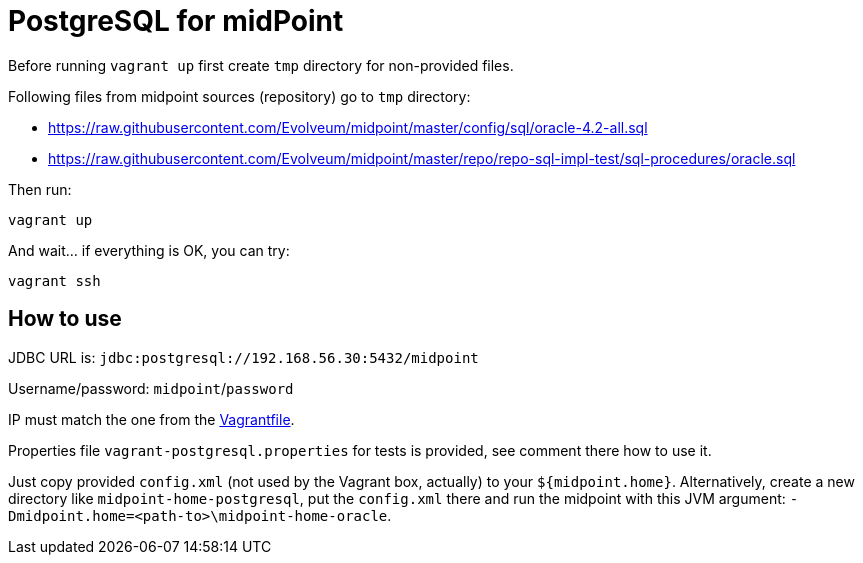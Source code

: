 = PostgreSQL for midPoint

Before running `vagrant up` first create `tmp` directory for non-provided files.

Following files from midpoint sources (repository) go to `tmp` directory:

* https://raw.githubusercontent.com/Evolveum/midpoint/master/config/sql/oracle-4.2-all.sql
* https://raw.githubusercontent.com/Evolveum/midpoint/master/repo/repo-sql-impl-test/sql-procedures/oracle.sql

Then run:
----
vagrant up
----

And wait... if everything is OK, you can try:
----
vagrant ssh
----

== How to use

JDBC URL is: `jdbc:postgresql://192.168.56.30:5432/midpoint`

Username/password: `midpoint`/`password`

IP must match the one from the link:Vagrantfile[].

Properties file `vagrant-postgresql.properties` for tests is provided, see comment there how to use it.

Just copy provided `config.xml` (not used by the Vagrant box, actually) to your `${midpoint.home}`.
Alternatively, create a new directory like `midpoint-home-postgresql`, put the `config.xml` there
and run the midpoint with this JVM argument: `-Dmidpoint.home=<path-to>\midpoint-home-oracle`.
